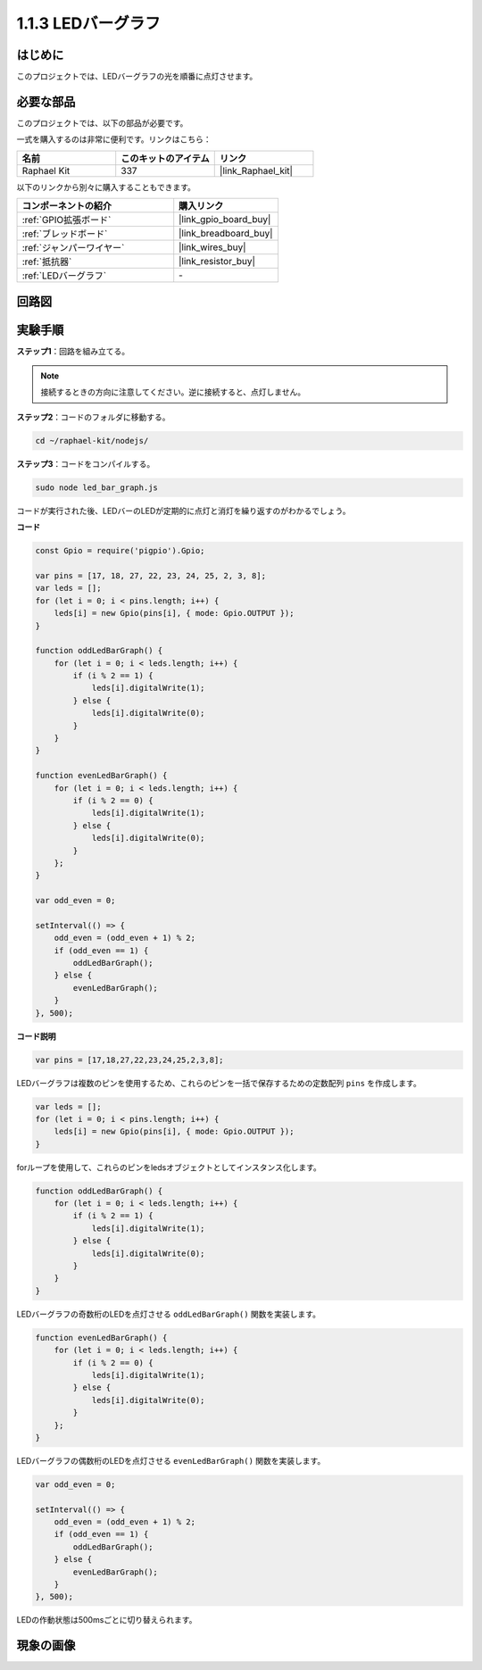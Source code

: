 .. _1.1.3_js:

1.1.3 LEDバーグラフ
======================

はじめに
-------------

このプロジェクトでは、LEDバーグラフの光を順番に点灯させます。

必要な部品
------------------------------

このプロジェクトでは、以下の部品が必要です。

.. image:: img/list_led_bar.png

一式を購入するのは非常に便利です。リンクはこちら：

.. list-table::
    :widths: 20 20 20
    :header-rows: 1

    *   - 名前	
        - このキットのアイテム
        - リンク
    *   - Raphael Kit
        - 337
        - |link_Raphael_kit|

以下のリンクから別々に購入することもできます。

.. list-table::
    :widths: 30 20
    :header-rows: 1

    *   - コンポーネントの紹介
        - 購入リンク

    *   - :ref:`GPIO拡張ボード`
        - |link_gpio_board_buy|
    *   - :ref:`ブレッドボード`
        - |link_breadboard_buy|
    *   - :ref:`ジャンパーワイヤー`
        - |link_wires_buy|
    *   - :ref:`抵抗器`
        - |link_resistor_buy|
    *   - :ref:`LEDバーグラフ`
        - \-

回路図
-------------------------

.. image:: img/schematic_led_bar.png

実験手順
------------------------------

**ステップ1**：回路を組み立てる。

.. note::
    接続するときの方向に注意してください。逆に接続すると、点灯しません。

.. image:: img/image66.png

**ステップ2**：コードのフォルダに移動する。

.. raw:: html

    <run></run>

.. code-block:: 

    cd ~/raphael-kit/nodejs/ 

**ステップ3**：コードをコンパイルする。

.. raw:: html

    <run></run>

.. code-block:: 

    sudo node led_bar_graph.js

コードが実行された後、LEDバーのLEDが定期的に点灯と消灯を繰り返すのがわかるでしょう。

**コード**

.. code-block:: js

    const Gpio = require('pigpio').Gpio;

    var pins = [17, 18, 27, 22, 23, 24, 25, 2, 3, 8];
    var leds = [];
    for (let i = 0; i < pins.length; i++) {
        leds[i] = new Gpio(pins[i], { mode: Gpio.OUTPUT });
    }

    function oddLedBarGraph() {
        for (let i = 0; i < leds.length; i++) {
            if (i % 2 == 1) {
                leds[i].digitalWrite(1);
            } else {
                leds[i].digitalWrite(0);
            }
        }
    }

    function evenLedBarGraph() {
        for (let i = 0; i < leds.length; i++) {
            if (i % 2 == 0) {
                leds[i].digitalWrite(1);
            } else {
                leds[i].digitalWrite(0);
            }
        };
    }

    var odd_even = 0;

    setInterval(() => {
        odd_even = (odd_even + 1) % 2;
        if (odd_even == 1) {
            oddLedBarGraph();
        } else {
            evenLedBarGraph();
        }
    }, 500);

**コード説明**

.. code-block:: js

    var pins = [17,18,27,22,23,24,25,2,3,8];

LEDバーグラフは複数のピンを使用するため、これらのピンを一括で保存するための定数配列 ``pins`` を作成します。

.. code-block:: js

    var leds = [];
    for (let i = 0; i < pins.length; i++) {
        leds[i] = new Gpio(pins[i], { mode: Gpio.OUTPUT });
    }

forループを使用して、これらのピンをledsオブジェクトとしてインスタンス化します。


.. code-block:: js

    function oddLedBarGraph() {
        for (let i = 0; i < leds.length; i++) {
            if (i % 2 == 1) {
                leds[i].digitalWrite(1);
            } else {
                leds[i].digitalWrite(0);
            }
        }
    }

LEDバーグラフの奇数桁のLEDを点灯させる ``oddLedBarGraph()`` 関数を実装します。

.. code-block:: js

    function evenLedBarGraph() {
        for (let i = 0; i < leds.length; i++) {
            if (i % 2 == 0) {
                leds[i].digitalWrite(1);
            } else {
                leds[i].digitalWrite(0);
            }
        };
    }

LEDバーグラフの偶数桁のLEDを点灯させる ``evenLedBarGraph()`` 関数を実装します。

.. code-block:: js

    var odd_even = 0;

    setInterval(() => {
        odd_even = (odd_even + 1) % 2;
        if (odd_even == 1) {
            oddLedBarGraph();
        } else {
            evenLedBarGraph();
        }
    }, 500);

LEDの作動状態は500msごとに切り替えられます。

現象の画像
---------------------------

.. image:: img/image67.jpeg



